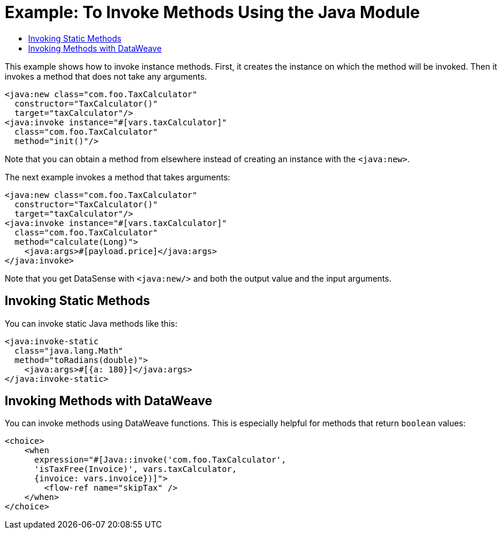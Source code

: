 = Example: To Invoke Methods Using the Java Module
:keywords: Java, create instance
:toc:
:toc-title:

toc::[]

This example shows how to invoke instance methods. First, it creates the instance on which the method will be invoked. Then it invokes a method that does not take any arguments.

[source, xml, linenums]
----
<java:new class="com.foo.TaxCalculator"
  constructor="TaxCalculator()"
  target="taxCalculator"/>
<java:invoke instance="#[vars.taxCalculator]"
  class="com.foo.TaxCalculator"
  method="init()"/>
----

Note that you can obtain a method from elsewhere instead of creating an instance with the `<java:new>`.

The next example invokes a method that takes arguments:

[source, xml, linenums]
----
<java:new class="com.foo.TaxCalculator"
  constructor="TaxCalculator()"
  target="taxCalculator"/>
<java:invoke instance="#[vars.taxCalculator]"
  class="com.foo.TaxCalculator"
  method="calculate(Long)">
    <java:args>#[payload.price]</java:args>
</java:invoke>
----

//TODO: WOULD HELP TO SHOW OR CLARIFY WHAT "GET DATASENSE" MEANS:
Note that you get DataSense with `<java:new/>` and both the output value and the input arguments.

== Invoking Static Methods

You can invoke static Java methods like this:

[source, xml, linenums]
----
<java:invoke-static
  class="java.lang.Math"
  method="toRadians(double)">
    <java:args>#[{a: 180}]</java:args>
</java:invoke-static>
----

== Invoking Methods with DataWeave

You can invoke methods using DataWeave functions. This is especially helpful for methods that return `boolean` values:

[source, xml, linenums]
----
<choice>
    <when
      expression="#[Java::invoke('com.foo.TaxCalculator',
      'isTaxFree(Invoice)', vars.taxCalculator,
      {invoice: vars.invoice})]">
        <flow-ref name="skipTax" />
    </when>
</choice>
----
